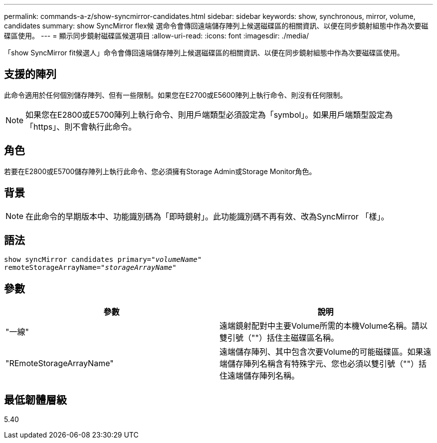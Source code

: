 ---
permalink: commands-a-z/show-syncmirror-candidates.html 
sidebar: sidebar 
keywords: show, synchronous, mirror, volume, candidates 
summary: show SyncMirror flex候 選命令會傳回遠端儲存陣列上候選磁碟區的相關資訊、以便在同步鏡射組態中作為次要磁碟區使用。 
---
= 顯示同步鏡射磁碟區候選項目
:allow-uri-read: 
:icons: font
:imagesdir: ./media/


[role="lead"]
「show SyncMirror fit候選人」命令會傳回遠端儲存陣列上候選磁碟區的相關資訊、以便在同步鏡射組態中作為次要磁碟區使用。



== 支援的陣列

此命令適用於任何個別儲存陣列、但有一些限制。如果您在E2700或E5600陣列上執行命令、則沒有任何限制。

[NOTE]
====
如果您在E2800或E5700陣列上執行命令、則用戶端類型必須設定為「symbol」。如果用戶端類型設定為「https」、則不會執行此命令。

====


== 角色

若要在E2800或E5700儲存陣列上執行此命令、您必須擁有Storage Admin或Storage Monitor角色。



== 背景

[NOTE]
====
在此命令的早期版本中、功能識別碼為「即時鏡射」。此功能識別碼不再有效、改為SyncMirror 「樣」。

====


== 語法

[listing, subs="+macros"]
----
pass:quotes[show syncMirror candidates primary="_volumeName_"
remoteStorageArrayName="_storageArrayName_"]
----


== 參數

[cols="2*"]
|===
| 參數 | 說明 


 a| 
"一線"
 a| 
遠端鏡射配對中主要Volume所需的本機Volume名稱。請以雙引號（""）括住主磁碟區名稱。



 a| 
"REmoteStorageArrayName"
 a| 
遠端儲存陣列、其中包含次要Volume的可能磁碟區。如果遠端儲存陣列名稱含有特殊字元、您也必須以雙引號（""）括住遠端儲存陣列名稱。

|===


== 最低韌體層級

5.40
